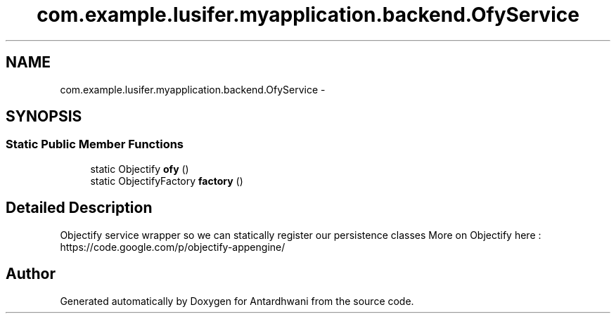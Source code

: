 .TH "com.example.lusifer.myapplication.backend.OfyService" 3 "Fri May 29 2015" "Version 0.1" "Antardhwani" \" -*- nroff -*-
.ad l
.nh
.SH NAME
com.example.lusifer.myapplication.backend.OfyService \- 
.SH SYNOPSIS
.br
.PP
.SS "Static Public Member Functions"

.in +1c
.ti -1c
.RI "static Objectify \fBofy\fP ()"
.br
.ti -1c
.RI "static ObjectifyFactory \fBfactory\fP ()"
.br
.in -1c
.SH "Detailed Description"
.PP 
Objectify service wrapper so we can statically register our persistence classes More on Objectify here : https://code.google.com/p/objectify-appengine/ 

.SH "Author"
.PP 
Generated automatically by Doxygen for Antardhwani from the source code\&.
